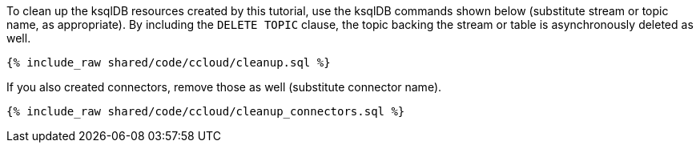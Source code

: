 To clean up the ksqlDB resources created by this tutorial, use the ksqlDB commands shown below (substitute stream or topic name, as appropriate).
By including the `DELETE TOPIC` clause, the topic backing the stream or table is asynchronously deleted as well.

+++++
<pre class="snippet"><code class="sql">{% include_raw shared/code/ccloud/cleanup.sql %}</code></pre>
+++++

If you also created connectors, remove those as well (substitute connector name).

+++++
<pre class="snippet"><code class="sql">{% include_raw shared/code/ccloud/cleanup_connectors.sql %}</code></pre>
+++++
